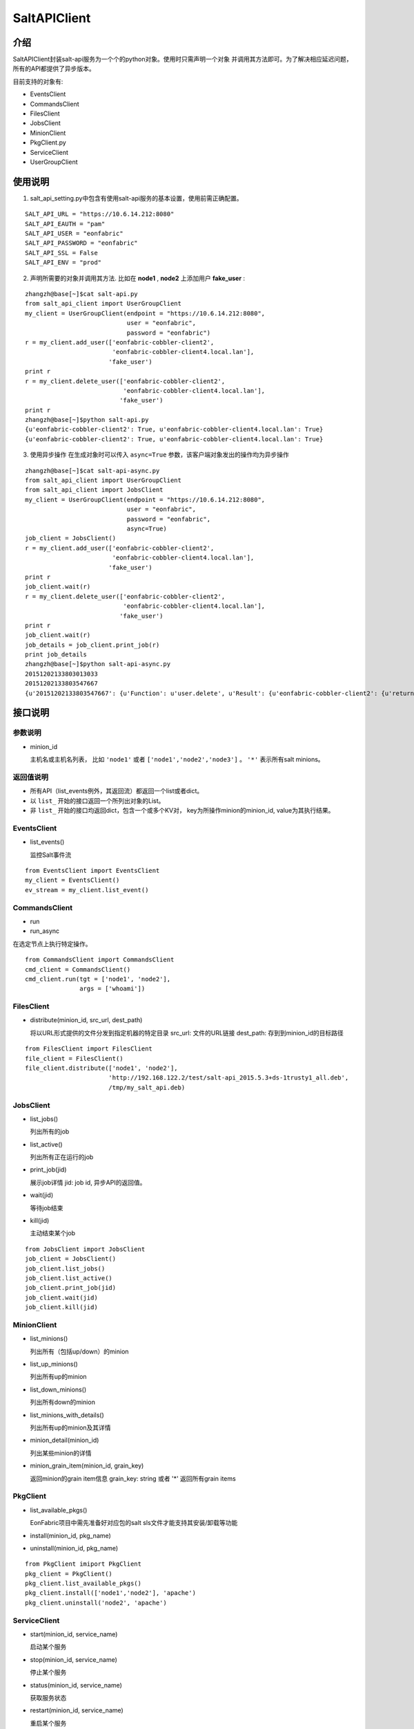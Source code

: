 SaltAPIClient
########################

介绍
_______________________
SaltAPIClient封装salt-api服务为一个个的python对象。使用时只需声明一个对象
并调用其方法即可。为了解决相应延迟问题，所有的API都提供了异步版本。

目前支持的对象有:

* EventsClient
* CommandsClient
* FilesClient
* JobsClient
* MinionClient
* PkgClient.py
* ServiceClient
* UserGroupClient

使用说明
________________________
1. salt_api_setting.py中包含有使用salt-api服务的基本设置，使用前需正确配置。

::

   SALT_API_URL = "https://10.6.14.212:8080"
   SALT_API_EAUTH = "pam"
   SALT_API_USER = "eonfabric"
   SALT_API_PASSWORD = "eonfabric"
   SALT_API_SSL = False
   SALT_API_ENV = "prod"

2. 声明所需要的对象并调用其方法.
   比如在 **node1** , **node2** 上添加用户 **fake_user** :

::

    zhangzh@base[~]$cat salt-api.py
    from salt_api_client import UserGroupClient
    my_client = UserGroupClient(endpoint = "https://10.6.14.212:8080",
                                user = "eonfabric",
                                password = "eonfabric")
    r = my_client.add_user(['eonfabric-cobbler-client2',
                            'eonfabric-cobbler-client4.local.lan'],
                           'fake_user')
    print r
    r = my_client.delete_user(['eonfabric-cobbler-client2',
                               'eonfabric-cobbler-client4.local.lan'],
                              'fake_user')
    print r
    zhangzh@base[~]$python salt-api.py
    {u'eonfabric-cobbler-client2': True, u'eonfabric-cobbler-client4.local.lan': True}
    {u'eonfabric-cobbler-client2': True, u'eonfabric-cobbler-client4.local.lan': True}

3. 使用异步操作
   在生成对象时可以传入 ``async=True`` 参数，该客户端对象发出的操作均为异步操作

::

    zhangzh@base[~]$cat salt-api-async.py
    from salt_api_client import UserGroupClient
    from salt_api_client import JobsClient
    my_client = UserGroupClient(endpoint = "https://10.6.14.212:8080",
                                user = "eonfabric",
                                password = "eonfabric",
                                async=True)
    job_client = JobsClient()
    r = my_client.add_user(['eonfabric-cobbler-client2',
                            'eonfabric-cobbler-client4.local.lan'],
                           'fake_user')
    print r
    job_client.wait(r)
    r = my_client.delete_user(['eonfabric-cobbler-client2',
                               'eonfabric-cobbler-client4.local.lan'],
                              'fake_user')
    print r
    job_client.wait(r)
    job_details = job_client.print_job(r)
    print job_details
    zhangzh@base[~]$python salt-api-async.py
    20151202133803013033
    20151202133803547667
    {u'20151202133803547667': {u'Function': u'user.delete', u'Result': {u'eonfabric-cobbler-client2': {u'return': True}, u'eonfabric-cobbler-client4.local.lan': {u'return': True}}, u'Target': [u'eonfabric-cobbler-client2', u'eonfabric-cobbler-client4.local.lan'], u'Target-type': u'list', u'Arguments': [u'fake_user', u'remove=Trueforce=True'], u'StartTime': u'2015, Dec 02 13:38:03.547667', u'Minions': [u'eonfabric-cobbler-client2', u'eonfabric-cobbler-client4.local.lan'], u'User': u'eonfabric'}}


接口说明
__________________________

参数说明
++++++++++++++++++++++++++

* minion_id

  主机名或主机名列表， 比如 ``'node1'`` 或者 ``['node1','node2','node3']`` 。
  ``'*'`` 表示所有salt minions。

返回值说明
++++++++++++++++++++++++++

* 所有API（list_events例外，其返回流）都返回一个list或者dict。
* 以 ``list_`` 开始的接口返回一个所列出对象的List。
* 非 ``list_`` 开始的接口均返回dict，包含一个或多个KV对，
  key为所操作minion的minion_id, value为其执行结果。

EventsClient
++++++++++++++++++++++++++
* list_events()

  监控Salt事件流

::

  from EventsClient import EventsClient
  my_client = EventsClient()
  ev_stream = my_client.list_event()

CommandsClient
++++++++++++++++++++++++++
* run
* run_async

在选定节点上执行特定操作。

::

  from CommandsClient import CommandsClient
  cmd_client = CommandsClient()
  cmd_client.run(tgt = ['node1', 'node2'],
                 args = ['whoami'])

FilesClient
++++++++++++++++++++++++++
* distribute(minion_id, src_url, dest_path)

  将以URL形式提供的文件分发到指定机器的特定目录
  src_url: 文件的URL链接
  dest_path: 存到到minion_id的目标路径

::

  from FilesClient import FilesClient
  file_client = FilesClient()
  file_client.distribute(['node1', 'node2'],
                         'http://192.168.122.2/test/salt-api_2015.5.3+ds-1trusty1_all.deb',
                         /tmp/my_salt_api.deb)

JobsClient
++++++++++++++++++++++++++
* list_jobs()

  列出所有的job
* list_active()

  列出所有正在运行的job
* print_job(jid)

  展示job详情
  jid: job id, 异步API的返回值。
* wait(jid)

  等待job结束
* kill(jid)

  主动结束某个job

::

  from JobsClient import JobsClient
  job_client = JobsClient()
  job_client.list_jobs()
  job_client.list_active()
  job_client.print_job(jid)
  job_client.wait(jid)
  job_client.kill(jid)

MinionClient
++++++++++++++++++++++++++
* list_minions()

  列出所有（包括up/down）的minion
* list_up_minions()

  列出所有up的minion
* list_down_minions()

  列出所有down的minion
* list_minions_with_details()

  列出所有up的minion及其详情
* minion_detail(minion_id)

  列出某些minion的详情
* minion_grain_item(minion_id, grain_key)

  返回minion的grain item信息
  grain_key: string 或者 '*' 返回所有grain items

PkgClient
++++++++++++++++++++++++++
* list_available_pkgs()

  EonFabric项目中需先准备好对应包的salt sls文件才能支持其安装/卸载等功能
* install(minion_id, pkg_name)
* uninstall(minion_id, pkg_name)

::

  from PkgClient imiport PkgClient
  pkg_client = PkgClient()
  pkg_client.list_available_pkgs()
  pkg_client.install(['node1','node2'], 'apache')
  pkg_client.uninstall('node2', 'apache')

ServiceClient
++++++++++++++++++++++++++
* start(minion_id, service_name)

  启动某个服务
* stop(minion_id, service_name)

  停止某个服务
* status(minion_id, service_name)

  获取服务状态
* restart(minion_id, service_name)

  重启某个服务
* reload(minion_id, service_name)

  reload某个服务
* avaiable(minion_id, service_name)

  查看某个服务是否可用
* get_all(minion_id)

  返回所有可用服务的列表

::

  from ServiceClient import ServiceClient
  service_client = ServiceClient()
  service_client.start(['node1', 'node2'], apache)
  service_client.status(['node1', 'node2'], apache)

UserGroupClient
++++++++++++++++++++++++++
* list_users(minion_id)

  列出所有用户
* list_user_groups(minion_id, user)

  列出某个用户所属的组,
  user: string
* add_user(minion_id, user)

  添加用户
* set_user_password(minion_id, user, password)

  设置用户密码
  user/password: string
* delete_user(minion_id, user)

  删除用户
* info_user(minion_id, user)

  获取用户信息
* append_user_to_group(minion_id, user, groups)

  将用户加入一个或多个组
  user: string
  groups: string or list of strings.
* delete_user_from_group(minion_id, user, groups)

  将用户从一个或多个组中删除
* add_group(minion_id, group)

  添加用户组
  group: string
* delete_group(minion_id, group)

  删除用户组
* info_group(minion_id, group)

  获取用户组信息
* list_groups(minion_id)

  列出所有用户组

